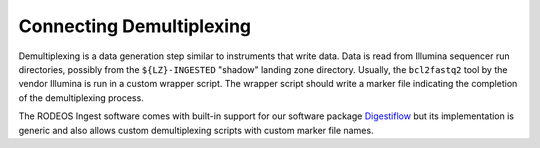 .. _impl_demux:

=========================
Connecting Demultiplexing
=========================

Demultiplexing is a data generation step similar to instruments that write data.
Data is read from Illumina sequencer run directories, possibly from the ``${LZ}-INGESTED`` "shadow" landing zone directory.
Usually, the ``bcl2fastq2`` tool by the vendor Illumina is run in a custom wrapper script.
The wrapper script should write a marker file indicating the completion of the demultiplexing process.

The RODEOS Ingest software comes with built-in support for our software package `Digestiflow <https://digestiflow-server.readthedocs.io/en/master/?badge=master>`__ but its implementation is generic and also allows custom demultiplexing scripts with custom marker file names.
